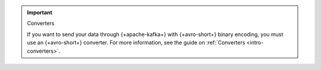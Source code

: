 .. important:: Converters

   If you want to send your data through {+apache-kafka+} with {+avro-short+} binary encoding,
   you must use an {+avro-short+} converter. For more information, see the guide on
   :ref:`Converters <intro-converters>`.
